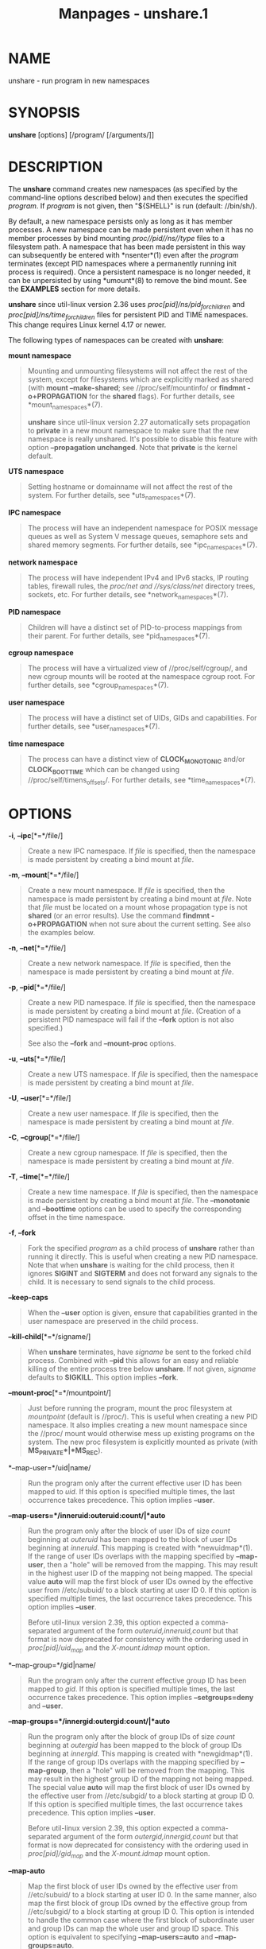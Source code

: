 #+TITLE: Manpages - unshare.1
* NAME
unshare - run program in new namespaces

* SYNOPSIS
*unshare* [options] [/program/ [/arguments/]]

* DESCRIPTION
The *unshare* command creates new namespaces (as specified by the
command-line options described below) and then executes the specified
/program/. If /program/ is not given, then "${SHELL}" is run (default:
//bin/sh/).

By default, a new namespace persists only as long as it has member
processes. A new namespace can be made persistent even when it has no
member processes by bind mounting /proc//pid//ns//type/ files to a
filesystem path. A namespace that has been made persistent in this way
can subsequently be entered with *nsenter*(1) even after the /program/
terminates (except PID namespaces where a permanently running init
process is required). Once a persistent namespace is no longer needed,
it can be unpersisted by using *umount*(8) to remove the bind mount. See
the *EXAMPLES* section for more details.

*unshare* since util-linux version 2.36 uses
//proc/[pid]/ns/pid_for_children/ and //proc/[pid]/ns/time_for_children/
files for persistent PID and TIME namespaces. This change requires Linux
kernel 4.17 or newer.

The following types of namespaces can be created with *unshare*:

*mount namespace*

#+begin_quote
Mounting and unmounting filesystems will not affect the rest of the
system, except for filesystems which are explicitly marked as shared
(with *mount --make-shared*; see //proc/self/mountinfo/ or *findmnt
-o+PROPAGATION* for the *shared* flags). For further details, see
*mount_namespaces*(7).

*unshare* since util-linux version 2.27 automatically sets propagation
to *private* in a new mount namespace to make sure that the new
namespace is really unshared. It's possible to disable this feature with
option *--propagation unchanged*. Note that *private* is the kernel
default.

#+end_quote

*UTS namespace*

#+begin_quote
Setting hostname or domainname will not affect the rest of the system.
For further details, see *uts_namespaces*(7).

#+end_quote

*IPC namespace*

#+begin_quote
The process will have an independent namespace for POSIX message queues
as well as System V message queues, semaphore sets and shared memory
segments. For further details, see *ipc_namespaces*(7).

#+end_quote

*network namespace*

#+begin_quote
The process will have independent IPv4 and IPv6 stacks, IP routing
tables, firewall rules, the //proc/net/ and //sys/class/net/ directory
trees, sockets, etc. For further details, see *network_namespaces*(7).

#+end_quote

*PID namespace*

#+begin_quote
Children will have a distinct set of PID-to-process mappings from their
parent. For further details, see *pid_namespaces*(7).

#+end_quote

*cgroup namespace*

#+begin_quote
The process will have a virtualized view of //proc/self/cgroup/, and new
cgroup mounts will be rooted at the namespace cgroup root. For further
details, see *cgroup_namespaces*(7).

#+end_quote

*user namespace*

#+begin_quote
The process will have a distinct set of UIDs, GIDs and capabilities. For
further details, see *user_namespaces*(7).

#+end_quote

*time namespace*

#+begin_quote
The process can have a distinct view of *CLOCK_MONOTONIC* and/or
*CLOCK_BOOTTIME* which can be changed using //proc/self/timens_offsets/.
For further details, see *time_namespaces*(7).

#+end_quote

* OPTIONS
*-i*, *--ipc*[*=*/file/]

#+begin_quote
Create a new IPC namespace. If /file/ is specified, then the namespace
is made persistent by creating a bind mount at /file/.

#+end_quote

*-m*, *--mount*[*=*/file/]

#+begin_quote
Create a new mount namespace. If /file/ is specified, then the namespace
is made persistent by creating a bind mount at /file/. Note that /file/
must be located on a mount whose propagation type is not *shared* (or an
error results). Use the command *findmnt -o+PROPAGATION* when not sure
about the current setting. See also the examples below.

#+end_quote

*-n*, *--net*[*=*/file/]

#+begin_quote
Create a new network namespace. If /file/ is specified, then the
namespace is made persistent by creating a bind mount at /file/.

#+end_quote

*-p*, *--pid*[*=*/file/]

#+begin_quote
Create a new PID namespace. If /file/ is specified, then the namespace
is made persistent by creating a bind mount at /file/. (Creation of a
persistent PID namespace will fail if the *--fork* option is not also
specified.)

See also the *--fork* and *--mount-proc* options.

#+end_quote

*-u*, *--uts*[*=*/file/]

#+begin_quote
Create a new UTS namespace. If /file/ is specified, then the namespace
is made persistent by creating a bind mount at /file/.

#+end_quote

*-U*, *--user*[*=*/file/]

#+begin_quote
Create a new user namespace. If /file/ is specified, then the namespace
is made persistent by creating a bind mount at /file/.

#+end_quote

*-C*, *--cgroup*[*=*/file/]

#+begin_quote
Create a new cgroup namespace. If /file/ is specified, then the
namespace is made persistent by creating a bind mount at /file/.

#+end_quote

*-T*, *--time*[*=*/file/]

#+begin_quote
Create a new time namespace. If /file/ is specified, then the namespace
is made persistent by creating a bind mount at /file/. The *--monotonic*
and *--boottime* options can be used to specify the corresponding offset
in the time namespace.

#+end_quote

*-f*, *--fork*

#+begin_quote
Fork the specified /program/ as a child process of *unshare* rather than
running it directly. This is useful when creating a new PID namespace.
Note that when *unshare* is waiting for the child process, then it
ignores *SIGINT* and *SIGTERM* and does not forward any signals to the
child. It is necessary to send signals to the child process.

#+end_quote

*--keep-caps*

#+begin_quote
When the *--user* option is given, ensure that capabilities granted in
the user namespace are preserved in the child process.

#+end_quote

*--kill-child*[*=*/signame/]

#+begin_quote
When *unshare* terminates, have /signame/ be sent to the forked child
process. Combined with *--pid* this allows for an easy and reliable
killing of the entire process tree below *unshare*. If not given,
/signame/ defaults to *SIGKILL*. This option implies *--fork*.

#+end_quote

*--mount-proc*[*=*/mountpoint/]

#+begin_quote
Just before running the program, mount the proc filesystem at
/mountpoint/ (default is //proc/). This is useful when creating a new
PID namespace. It also implies creating a new mount namespace since the
//proc/ mount would otherwise mess up existing programs on the system.
The new proc filesystem is explicitly mounted as private (with
*MS_PRIVATE*|*MS_REC*).

#+end_quote

*--map-user=*/uid|name/

#+begin_quote
Run the program only after the current effective user ID has been mapped
to /uid/. If this option is specified multiple times, the last
occurrence takes precedence. This option implies *--user*.

#+end_quote

*--map-users=*/inneruid:outeruid:count/|*auto*

#+begin_quote
Run the program only after the block of user IDs of size /count/
beginning at /outeruid/ has been mapped to the block of user IDs
beginning at /inneruid/. This mapping is created with *newuidmap*(1). If
the range of user IDs overlaps with the mapping specified by
*--map-user*, then a "hole" will be removed from the mapping. This may
result in the highest user ID of the mapping not being mapped. The
special value *auto* will map the first block of user IDs owned by the
effective user from //etc/subuid/ to a block starting at user ID 0. If
this option is specified multiple times, the last occurrence takes
precedence. This option implies *--user*.

Before util-linux version 2.39, this option expected a comma-separated
argument of the form /outeruid,inneruid,count/ but that format is now
deprecated for consistency with the ordering used in
//proc/[pid]/uid_map/ and the /X-mount.idmap/ mount option.

#+end_quote

*--map-group=*/gid|name/

#+begin_quote
Run the program only after the current effective group ID has been
mapped to /gid/. If this option is specified multiple times, the last
occurrence takes precedence. This option implies *--setgroups=deny* and
*--user*.

#+end_quote

*--map-groups=*/innergid:outergid:count/|*auto*

#+begin_quote
Run the program only after the block of group IDs of size /count/
beginning at /outergid/ has been mapped to the block of group IDs
beginning at /innergid/. This mapping is created with *newgidmap*(1). If
the range of group IDs overlaps with the mapping specified by
*--map-group*, then a "hole" will be removed from the mapping. This may
result in the highest group ID of the mapping not being mapped. The
special value *auto* will map the first block of user IDs owned by the
effective user from //etc/subgid/ to a block starting at group ID 0. If
this option is specified multiple times, the last occurrence takes
precedence. This option implies *--user*.

Before util-linux version 2.39, this option expected a comma-separated
argument of the form /outergid,innergid,count/ but that format is now
deprecated for consistency with the ordering used in
//proc/[pid]/gid_map/ and the /X-mount.idmap/ mount option.

#+end_quote

*--map-auto*

#+begin_quote
Map the first block of user IDs owned by the effective user from
//etc/subuid/ to a block starting at user ID 0. In the same manner, also
map the first block of group IDs owned by the effective group from
//etc/subgid/ to a block starting at group ID 0. This option is intended
to handle the common case where the first block of subordinate user and
group IDs can map the whole user and group ID space. This option is
equivalent to specifying *--map-users=auto* and *--map-groups=auto*.

#+end_quote

*-r*, *--map-root-user*

#+begin_quote
Run the program only after the current effective user and group IDs have
been mapped to the superuser UID and GID in the newly created user
namespace. This makes it possible to conveniently gain capabilities
needed to manage various aspects of the newly created namespaces (such
as configuring interfaces in the network namespace or mounting
filesystems in the mount namespace) even when run unprivileged. As a
mere convenience feature, it does not support more sophisticated use
cases, such as mapping multiple ranges of UIDs and GIDs. This option
implies *--setgroups=deny* and *--user*. This option is equivalent to
*--map-user=0 --map-group=0*.

#+end_quote

*-c*, *--map-current-user*

#+begin_quote
Run the program only after the current effective user and group IDs have
been mapped to the same UID and GID in the newly created user namespace.
This option implies *--setgroups=deny* and *--user*. This option is
equivalent to *--map-user=$(id -ru) --map-group=$(id -rg)*.

#+end_quote

*--propagation private*|*shared*|*slave*|*unchanged*

#+begin_quote
Recursively set the mount propagation flag in the new mount namespace.
The default is to set the propagation to /private/. It is possible to
disable this feature with the argument *unchanged*. The option is
silently ignored when the mount namespace (*--mount*) is not requested.

#+end_quote

*--setgroups allow*|*deny*

#+begin_quote
Allow or deny the *setgroups*(2) system call in a user namespace.

To be able to call *setgroups*(2), the calling process must at least
have *CAP_SETGID*. But since Linux 3.19 a further restriction applies:
the kernel gives permission to call *setgroups*(2) only after the GID
map (*/proc/*/pid/*/gid_map*) has been set. The GID map is writable by
root when *setgroups*(2) is enabled (i.e., *allow*, the default), and
the GID map becomes writable by unprivileged processes when
*setgroups*(2) is permanently disabled (with *deny*).

#+end_quote

*-R*, *--root=*/dir/

#+begin_quote
run the command with root directory set to /dir/.

#+end_quote

*-w*, *--wd=*/dir/

#+begin_quote
change working directory to /dir/.

#+end_quote

*-S*, *--setuid* /uid/

#+begin_quote
Set the user ID which will be used in the entered namespace.

#+end_quote

*-G*, *--setgid* /gid/

#+begin_quote
Set the group ID which will be used in the entered namespace and drop
supplementary groups.

#+end_quote

*--monotonic* /offset/

#+begin_quote
Set the offset of *CLOCK_MONOTONIC* which will be used in the entered
time namespace. This option requires unsharing a time namespace with
*--time*.

#+end_quote

*--boottime* /offset/

#+begin_quote
Set the offset of *CLOCK_BOOTTIME* which will be used in the entered
time namespace. This option requires unsharing a time namespace with
*--time*.

#+end_quote

*-h*, *--help*

#+begin_quote
Display help text and exit.

#+end_quote

*-V*, *--version*

#+begin_quote
Print version and exit.

#+end_quote

* NOTES
The proc and sysfs filesystems mounting as root in a user namespace have
to be restricted so that a less privileged user cannot get more access
to sensitive files that a more privileged user made unavailable. In
short the rule for proc and sysfs is as close to a bind mount as
possible.

* EXAMPLES
The following command creates a PID namespace, using *--fork* to ensure
that the executed command is performed in a child process that (being
the first process in the namespace) has PID 1. The *--mount-proc* option
ensures that a new mount namespace is also simultaneously created and
that a new *proc*(5) filesystem is mounted that contains information
corresponding to the new PID namespace. When the *readlink*(1) command
terminates, the new namespaces are automatically torn down.

#+begin_quote
#+begin_example
# unshare --fork --pid --mount-proc readlink /proc/self
1
#+end_example

#+end_quote

As an unprivileged user, create a new user namespace where the user's
credentials are mapped to the root IDs inside the namespace:

#+begin_quote
#+begin_example
$ id -u; id -g
1000
1000
$ unshare --user --map-root-user \
        sh -c whoami; cat /proc/self/uid_map /proc/self/gid_map
root
         0       1000          1
         0       1000          1
#+end_example

#+end_quote

As an unprivileged user, create a user namespace where the first 65536
IDs are all mapped, and the user's credentials are mapped to the root
IDs inside the namespace. The map is determined by the subordinate IDs
assigned in *subuid*(5) and *subgid*(5). Demonstrate this mapping by
creating a file with user ID 1 and group ID 1. For brevity, only the
user ID mappings are shown:

#+begin_quote
#+begin_example
$ id -u
1000
$ cat /etc/subuid
1000:100000:65536
$ unshare --user --map-auto --map-root-user
# id -u
0
# cat /proc/self/uid_map
         0       1000          1
         1     100000      65535
# touch file; chown 1:1 file
# ls -ln --time-style=+ file
-rw-r--r-- 1 1 1 0  file
# exit
$ ls -ln --time-style=+ file
-rw-r--r-- 1 100000 100000 0  file
#+end_example

#+end_quote

The first of the following commands creates a new persistent UTS
namespace and modifies the hostname as seen in that namespace. The
namespace is then entered with *nsenter*(1) in order to display the
modified hostname; this step demonstrates that the UTS namespace
continues to exist even though the namespace had no member processes
after the *unshare* command terminated. The namespace is then destroyed
by removing the bind mount.

#+begin_quote
#+begin_example
# touch /root/uts-ns
# unshare --uts=/root/uts-ns hostname FOO
# nsenter --uts=/root/uts-ns hostname
FOO
# umount /root/uts-ns
#+end_example

#+end_quote

The following commands establish a persistent mount namespace referenced
by the bind mount //root/namespaces/mnt/. In order to ensure that the
creation of that bind mount succeeds, the parent directory
(//root/namespaces/) is made a bind mount whose propagation type is not
*shared*.

#+begin_quote
#+begin_example
# mount --bind /root/namespaces /root/namespaces
# mount --make-private /root/namespaces
# touch /root/namespaces/mnt
# unshare --mount=/root/namespaces/mnt
#+end_example

#+end_quote

The following commands demonstrate the use of the *--kill-child* option
when creating a PID namespace, in order to ensure that when *unshare* is
killed, all of the processes within the PID namespace are killed.

#+begin_quote
#+begin_example
# set +m                # Dont print job status messages

# unshare --pid --fork --mount-proc --kill-child -- \
       bash --norc -c (sleep 555 &) && (ps a &) && sleep 999 &
[1] 53456
#     PID TTY      STAT   TIME COMMAND
      1 pts/3    S+     0:00 sleep 999
      3 pts/3    S+     0:00 sleep 555
      5 pts/3    R+     0:00 ps a

# ps h -o comm $!     # Show that background job is unshare(1)
unshare
# kill $!               # Kill unshare(1)
# pidof sleep
#+end_example

#+end_quote

The *pidof*(1) command prints no output, because the *sleep* processes
have been killed. More precisely, when the *sleep* process that has PID
1 in the namespace (i.e., the namespace's init process) was killed, this
caused all other processes in the namespace to be killed. By contrast, a
similar series of commands where the *--kill-child* option is not used
shows that when *unshare* terminates, the processes in the PID namespace
are not killed:

#+begin_quote
#+begin_example
# unshare --pid --fork --mount-proc -- \
       bash --norc -c (sleep 555 &) && (ps a &) && sleep 999 &
[1] 53479
#     PID TTY      STAT   TIME COMMAND
      1 pts/3    S+     0:00 sleep 999
      3 pts/3    S+     0:00 sleep 555
      5 pts/3    R+     0:00 ps a

# kill $!
# pidof sleep
53482 53480
#+end_example

#+end_quote

The following example demonstrates the creation of a time namespace
where the boottime clock is set to a point several years in the past:

#+begin_quote
#+begin_example
# uptime -p             # Show uptime in initial time namespace
up 21 hours, 30 minutes
# unshare --time --fork --boottime 300000000 uptime -p
up 9 years, 28 weeks, 1 day, 2 hours, 50 minutes
#+end_example

#+end_quote

* AUTHORS
* SEE ALSO
*newuidmap*(1), *newgidmap*(1), *clone*(2), *unshare*(2),
*namespaces*(7), *mount*(8)

* REPORTING BUGS
For bug reports, use the issue tracker at
<https://github.com/util-linux/util-linux/issues>.

* AVAILABILITY
The *unshare* command is part of the util-linux package which can be
downloaded from /Linux Kernel Archive/
<https://www.kernel.org/pub/linux/utils/util-linux/>.
